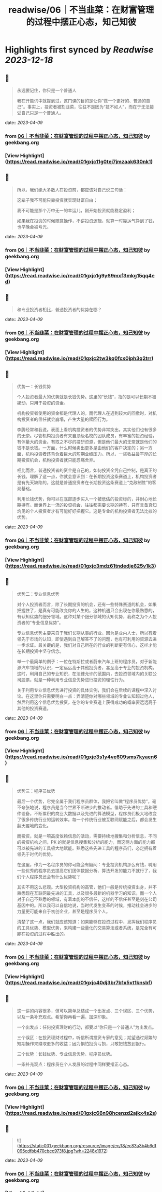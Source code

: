 :PROPERTIES:
:title: readwise/06｜不当韭菜：在财富管理的过程中摆正心态，知己知彼
:END:

:PROPERTIES:
:author: [[geekbang.org]]
:full-title: "06｜不当韭菜：在财富管理的过程中摆正心态，知己知彼"
:category: [[articles]]
:url: https://time.geekbang.org/column/article/398936
:tags:[[gt/程序员的个人财富课]],
:image-url: https://static001.geekbang.org/resource/image/dc/9d/dc9cd85273fcb9532a43878966b8199d.jpg
:END:

* Highlights first synced by [[Readwise]] [[2023-12-18]]
** 📌
#+BEGIN_QUOTE
永远要记住，你只是一个普通人

我在开篇词中就提到过，这门课的目的是让你“做一个更好的、普通的自己”。事实上，投资者被割韭菜，往往不是因为“技不如人”，而在于无法接受自己只是一个普通人。 
#+END_QUOTE
    date:: [[2023-04-09]]
*** from _06｜不当韭菜：在财富管理的过程中摆正心态，知己知彼_ by geekbang.org
*** [View Highlight](https://read.readwise.io/read/01gxjc11g0tej7jmzaak630nk1)
** 📌
#+BEGIN_QUOTE
所以，我们绝大多数人在投资前，都应该对自己说三句话：

这辈子我不可能只靠投资就实现财富自由；

我不可能是那个万中无一的幸运儿，刚开始投资就能稳定盈利；

如果我在投资的时候随意操作，不讲投资逻辑，就算一时靠运气挣到了钱，也早晚会被亏光。 
#+END_QUOTE
    date:: [[2023-04-09]]
*** from _06｜不当韭菜：在财富管理的过程中摆正心态，知己知彼_ by geekbang.org
*** [View Highlight](https://read.readwise.io/read/01gxjc1g9y69mxf3mkg15qq4ed)
** 📌
#+BEGIN_QUOTE
和专业投资者相比，普通投资者的优势在哪？ 
#+END_QUOTE
    date:: [[2023-04-09]]
*** from _06｜不当韭菜：在财富管理的过程中摆正心态，知己知彼_ by geekbang.org
*** [View Highlight](https://read.readwise.io/read/01gxjc2tw3kq0fcx0jph3q2trr)
** 📌
#+BEGIN_QUOTE
优势一：长钱优势

个人投资者最大的优势就是长钱优势。这里的“长钱”，指的是可以长期不被挪动，只用于投资的资金。

机构投资者使用的资金都是代理人的，而代理人在遇到较大的回撤时，对机构投资者的信任就会崩塌，产生大量的赎回行为。

李腾经常和我说，表面上看机构投资者的优势非常突出，其实他们也有很多的无奈。尽管机构投资者有来自顶级名校的团队成员，有丰富的投资经验，有体量大的资金，有取之不尽的投研资源，但是他们最大的无奈就是他们的钱不是长钱。一方面，什么时候卖出更多是由他们的客户决定的；另一方面，机构投资者还背负着巨大的短期业绩压力。所以，一些收益最丰厚的长期投资机会，机构投资者就只能忍痛舍弃。

相比而言，普通投资者的资金是自己的，如何投资全凭自己控制，是真正的长钱。理解了这一点，你就会意识到：在长期投资这条赛道上，机构投资者是有先天缺陷的。这就是普通投资者在长期投资这条赛道上“克敌制胜”的客观基础。

利用长钱优势，你可以在底部逐步买入一个被低估的投资标的，并耐心地长期持有。而世界上一流的投资机会，往往都需要长期的持有，只有具备真知灼见的个人投资者才有可能好好把握它。这是专业的机构投资者无法比拟的优势。 
#+END_QUOTE
    date:: [[2023-04-09]]
*** from _06｜不当韭菜：在财富管理的过程中摆正心态，知己知彼_ by geekbang.org
*** [View Highlight](https://read.readwise.io/read/01gxjc3mdz61tndedje625v1k3)
** 📌
#+BEGIN_QUOTE
优势二：专业信息优势

对个人投资者而言，除了长期投资的机会，还有一些特殊赛道的机会，如果把握住了，是真有可能改变你的人生的。这种机遇只会出现在你最熟悉的，有认知优势的细分领域。这种对某个细分领域的认知优势，我称之为个人投资者的“专业信息优势”。

专业信息优势主要来自于我们长期从事的行业。因为是业内人士，所以有着领先于市场的认知，即使遇到自己解答不了的问题，也有可利用的资源去进一步求证。最关键的是，我们对自己所在的行业的判断更有信心，这样才能在长期投资中坚守信念。

举一个最简单的例子：一位在特斯拉或者蔚来汽车上班的程序员，对于新能源汽车领域的认识，一定远远高于其他投资者，甚至高于专业的投资机构。这时，利用自己的专业知识，在法律允许的范围内，去投资领域内的关联公司股票，就是一种利用专业信息优势进行投资的理性行为。

关于利用专业信息优势进行投资的具体实例，我们会在后续的课程中深入讨论。在这里你只需要明白一点：弄清楚你对哪些领域的专业认知超过他人，然后利用这个信息优势投资。在你的专业赛道上获得成功的概率要远远高于其他的投资赛道。 
#+END_QUOTE
    date:: [[2023-04-09]]
*** from _06｜不当韭菜：在财富管理的过程中摆正心态，知己知彼_ by geekbang.org
*** [View Highlight](https://read.readwise.io/read/01gxjc3s1y4ve609sms7kyaen6)
** 📌
#+BEGIN_QUOTE
优势三：程序员优势

最后一个优势，它完全属于我们程序员群体，我把它叫做“程序员优势”。毫不夸张地说，程序员是当今世界不断进步的推动者。借助于先进的工具和硬件设备，不断累积的商业大数据以及先进的算法模型，程序员们极大地改变了很多传统行业的运转效率。每一个传统行业被互联网赋能之后，都会发生翻天覆地的变化。

而投资，就是一项高度依赖信息的活动，需要持续地搜集和分析信息，不同的投资机构之间，PK 的就是信息搜集和分析的能力，而这两方面的能力都可以被先进的工具极大地赋能。熟悉这些先进工具的程序员们，必定拥有着领先于时代的优势。

在这里，作为一名程序员的你可能会有疑问：专业投资机构那么有钱，聘用一些优秀的程序员去提高它们团体数据分析、算法开发的能力不就行了，我们个人程序员还会有什么优势呢？

其实不用这么悲观。大型投资机构的高管，他们一般是传统投资出身，并不熟悉现在互联网最先进的工具，以及很多最新的机器学习的知识。而一个人对于自己不熟悉的领域，有着本能的不信任，这样的不信任甚至是刻在公司基因中的。所以我可以自信地说，当时代发生变革的时候，推动社会进步的力量更可能来自于初创企业，甚至是程序员个人。

清楚了这一点，我们就应该知道：如果能够在投资过程中，发挥我们程序员的工具优势、模型优势，来构建一些量化的交易算法或者系统，是完全有可能在投资的过程中胜出的。 
#+END_QUOTE
    date:: [[2023-04-09]]
*** from _06｜不当韭菜：在财富管理的过程中摆正心态，知己知彼_ by geekbang.org
*** [View Highlight](https://read.readwise.io/read/01gxjc40dj3br7b1x5vt1knsbf)
** 📌
#+BEGIN_QUOTE
这一讲的内容很多，但可以简单总结成一个出发点、三个误区、三个优势，以及一条补充观点。希望你再看一遍，加深印象。

一个出发点：任何投资理财的行动，都要以“你只是一个普通人”为出发点。

三个误区：在投资理财过程中，听信所谓投资专家的意见；期望通过频繁的短期操作来赚取更多的收益；因为惧怕投资亏损，只敢把钱放到银行。

三个优势：长钱优势、专业信息优势、程序员优势。

一条补充观点：程序员在个人发展的过程中同样要摆正心态。 
#+END_QUOTE
    date:: [[2023-04-09]]
*** from _06｜不当韭菜：在财富管理的过程中摆正心态，知己知彼_ by geekbang.org
*** [View Highlight](https://read.readwise.io/read/01gxjc66n98hcenzd2ajkx4s2s)
** 📌
#+BEGIN_QUOTE
![](https://static001.geekbang.org/resource/image/ec/f8/ec83a3b4b6df095cdfbb470cbcc973f8.jpg?wh=2248x1972) 
#+END_QUOTE
    date:: [[2023-04-09]]
*** from _06｜不当韭菜：在财富管理的过程中摆正心态，知己知彼_ by geekbang.org
*** [View Highlight](https://read.readwise.io/read/01gxjc5bfkrms22kz2dms8q7gk)
** 📌
#+BEGIN_QUOTE
三个误区都烦过，但是有高手指导会很快出来。 比如当时我就每次听朋友或者炒股群的投资观点，我就会去上聚宽这个量化网站，写个策略回测下。在各种回测及调研中，可以发现很多可用因子，再买书慢慢学习量化等投资知识，社区也有好多高手，再加上不断学习冲过了愚昧之峰，发现自己好菜就是个普通人。 投资的知识不比开发语言少简单。 最后我不仅学会了投资，还随手把pandas numpy等数据分析库给学了，也增加了个人价值，后来应为dba里面就我会python，又从存运维dba变为了运维开发平台负责人。 这一系列都是要独立思考，不要人云亦云，别人说的策略，你回测下看看是不是他们说的那么美好。如果这么牛逼的策略他为啥不自己闷头发财了哈哈。 最后就是我其实也在分享知识给周边人，发现真正能投入精力来思考财富，把投资当成一种事业的人微乎其微，基本上都是赌或者跟你杆，很是浮躁。年轻人沉下心多学学没坏处，此处我扮演油腻大叔一把 
#+END_QUOTE
    date:: [[2023-04-09]]
*** from _06｜不当韭菜：在财富管理的过程中摆正心态，知己知彼_ by geekbang.org
*** [View Highlight](https://read.readwise.io/read/01gxjc78xmej17q487z7zft30d)